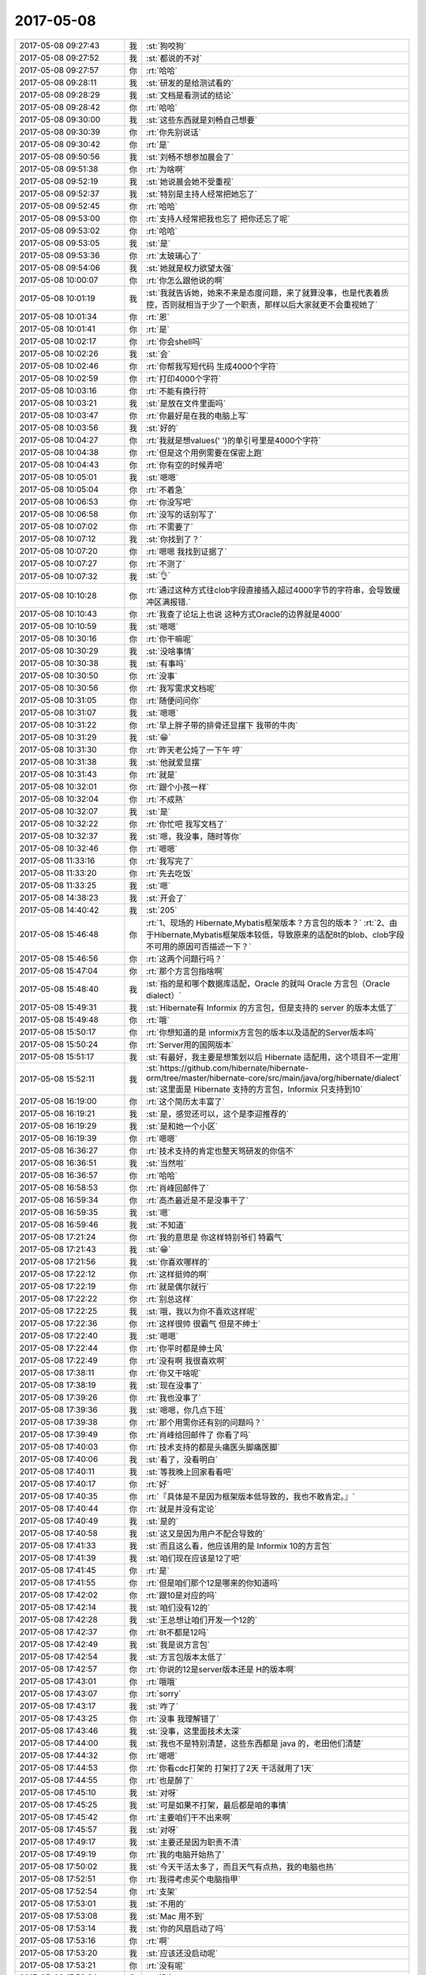 2017-05-08
-------------

.. list-table::
   :widths: 25, 1, 60

   * - 2017-05-08 09:27:43
     - 我
     - :st:`狗咬狗`
   * - 2017-05-08 09:27:52
     - 我
     - :st:`都说的不对`
   * - 2017-05-08 09:27:57
     - 你
     - :rt:`哈哈`
   * - 2017-05-08 09:28:11
     - 我
     - :st:`研发的是给测试看的`
   * - 2017-05-08 09:28:29
     - 我
     - :st:`文档是看测试的结论`
   * - 2017-05-08 09:28:42
     - 你
     - :rt:`哈哈`
   * - 2017-05-08 09:30:00
     - 我
     - :st:`这些东西就是刘畅自己想要`
   * - 2017-05-08 09:30:39
     - 你
     - :rt:`你先别说话`
   * - 2017-05-08 09:30:42
     - 你
     - :rt:`是`
   * - 2017-05-08 09:50:56
     - 我
     - :st:`刘畅不想参加晨会了`
   * - 2017-05-08 09:51:38
     - 你
     - :rt:`为啥啊`
   * - 2017-05-08 09:52:19
     - 我
     - :st:`她说晨会她不受重视`
   * - 2017-05-08 09:52:37
     - 我
     - :st:`特别是主持人经常把她忘了`
   * - 2017-05-08 09:52:45
     - 你
     - :rt:`哈哈`
   * - 2017-05-08 09:53:00
     - 你
     - :rt:`支持人经常把我也忘了 把你还忘了呢`
   * - 2017-05-08 09:53:02
     - 你
     - :rt:`哈哈`
   * - 2017-05-08 09:53:05
     - 我
     - :st:`是`
   * - 2017-05-08 09:53:36
     - 你
     - :rt:`太玻璃心了`
   * - 2017-05-08 09:54:06
     - 我
     - :st:`她就是权力欲望太强`
   * - 2017-05-08 10:00:07
     - 你
     - :rt:`你怎么跟他说的啊`
   * - 2017-05-08 10:01:19
     - 我
     - :st:`我就告诉她，她来不来是态度问题，来了就算没事，也是代表着质控，否则就相当于少了一个职责，那样以后大家就更不会重视她了`
   * - 2017-05-08 10:01:34
     - 你
     - :rt:`恩`
   * - 2017-05-08 10:01:41
     - 你
     - :rt:`是`
   * - 2017-05-08 10:02:17
     - 你
     - :rt:`你会shell吗`
   * - 2017-05-08 10:02:26
     - 我
     - :st:`会`
   * - 2017-05-08 10:02:46
     - 你
     - :rt:`你帮我写短代码 生成4000个字符`
   * - 2017-05-08 10:02:59
     - 你
     - :rt:`打印4000个字符`
   * - 2017-05-08 10:03:16
     - 你
     - :rt:`不能有换行符`
   * - 2017-05-08 10:03:21
     - 我
     - :st:`是放在文件里面吗`
   * - 2017-05-08 10:03:47
     - 你
     - :rt:`你最好是在我的电脑上写`
   * - 2017-05-08 10:03:56
     - 我
     - :st:`好的`
   * - 2017-05-08 10:04:27
     - 你
     - :rt:`我就是想values(' ')的单引号里是4000个字符`
   * - 2017-05-08 10:04:38
     - 你
     - :rt:`但是这个用例需要在保密上跑`
   * - 2017-05-08 10:04:43
     - 你
     - :rt:`你有空的时候弄吧`
   * - 2017-05-08 10:05:01
     - 我
     - :st:`嗯嗯`
   * - 2017-05-08 10:05:04
     - 你
     - :rt:`不着急`
   * - 2017-05-08 10:06:53
     - 你
     - :rt:`你没写吧`
   * - 2017-05-08 10:06:58
     - 你
     - :rt:`没写的话别写了`
   * - 2017-05-08 10:07:02
     - 你
     - :rt:`不需要了`
   * - 2017-05-08 10:07:12
     - 我
     - :st:`你找到了？`
   * - 2017-05-08 10:07:20
     - 你
     - :rt:`嗯嗯 我找到证据了`
   * - 2017-05-08 10:07:27
     - 你
     - :rt:`不测了`
   * - 2017-05-08 10:07:32
     - 我
     - :st:`👌`
   * - 2017-05-08 10:10:28
     - 你
     - :rt:`通过这种方式往clob字段直接插入超过4000字节的字符串，会导致缓冲区满报错.`
   * - 2017-05-08 10:10:43
     - 你
     - :rt:`我查了论坛上也说 这种方式Oracle的边界就是4000`
   * - 2017-05-08 10:10:59
     - 我
     - :st:`嗯嗯`
   * - 2017-05-08 10:30:16
     - 你
     - :rt:`你干嘛呢`
   * - 2017-05-08 10:30:29
     - 我
     - :st:`没啥事情`
   * - 2017-05-08 10:30:38
     - 我
     - :st:`有事吗`
   * - 2017-05-08 10:30:50
     - 你
     - :rt:`没事`
   * - 2017-05-08 10:30:56
     - 你
     - :rt:`我写需求文档呢`
   * - 2017-05-08 10:31:05
     - 你
     - :rt:`随便问问你`
   * - 2017-05-08 10:31:07
     - 我
     - :st:`嗯嗯`
   * - 2017-05-08 10:31:22
     - 你
     - :rt:`早上胖子带的排骨还显摆下 我带的牛肉`
   * - 2017-05-08 10:31:29
     - 我
     - :st:`😁`
   * - 2017-05-08 10:31:30
     - 你
     - :rt:`昨天老公炖了一下午 哼`
   * - 2017-05-08 10:31:38
     - 我
     - :st:`他就爱显摆`
   * - 2017-05-08 10:31:43
     - 你
     - :rt:`就是`
   * - 2017-05-08 10:32:01
     - 你
     - :rt:`跟个小孩一样`
   * - 2017-05-08 10:32:04
     - 你
     - :rt:`不成熟`
   * - 2017-05-08 10:32:07
     - 我
     - :st:`是`
   * - 2017-05-08 10:32:22
     - 你
     - :rt:`你忙吧 我写文档了`
   * - 2017-05-08 10:32:37
     - 我
     - :st:`嗯，我没事，随时等你`
   * - 2017-05-08 10:32:46
     - 你
     - :rt:`嗯嗯`
   * - 2017-05-08 11:33:16
     - 你
     - :rt:`我写完了`
   * - 2017-05-08 11:33:20
     - 你
     - :rt:`先去吃饭`
   * - 2017-05-08 11:33:25
     - 我
     - :st:`嗯`
   * - 2017-05-08 14:38:23
     - 我
     - :st:`开会了`
   * - 2017-05-08 14:40:42
     - 我
     - :st:`205`
   * - 2017-05-08 15:46:48
     - 你
     - :rt:`1、现场的 Hibernate,Mybatis框架版本？方言包的版本？`
       :rt:`2、由于Hibernate,Mybatis框架版本较低，导致原来的适配8t的blob、clob字段不可用的原因可否描述一下？`
   * - 2017-05-08 15:46:56
     - 你
     - :rt:`这两个问题行吗？`
   * - 2017-05-08 15:47:04
     - 你
     - :rt:`那个方言包指啥啊`
   * - 2017-05-08 15:48:40
     - 我
     - :st:`指的是和哪个数据库适配，Oracle 的就叫 Oracle 方言包（Oracle dialect）`
   * - 2017-05-08 15:49:31
     - 我
     - :st:`Hibernate有 Informix 的方言包，但是支持的 server 的版本太低了`
   * - 2017-05-08 15:49:48
     - 你
     - :rt:`哦`
   * - 2017-05-08 15:50:17
     - 你
     - :rt:`你想知道的是 informix方言包的版本以及适配的Server版本吗`
   * - 2017-05-08 15:50:24
     - 你
     - :rt:`Server用的国网版本`
   * - 2017-05-08 15:51:17
     - 我
     - :st:`有最好，我主要是想策划以后 Hibernate 适配用，这个项目不一定用`
   * - 2017-05-08 15:52:11
     - 我
     - :st:`https://github.com/hibernate/hibernate-orm/tree/master/hibernate-core/src/main/java/org/hibernate/dialect`
       :st:`这里面是 Hibernate 支持的方言包，Informix 只支持到10`
   * - 2017-05-08 16:19:00
     - 你
     - :rt:`这个简历太丰富了`
   * - 2017-05-08 16:19:21
     - 我
     - :st:`是，感觉还可以，这个是李迎推荐的`
   * - 2017-05-08 16:19:29
     - 我
     - :st:`是和她一个小区`
   * - 2017-05-08 16:19:39
     - 你
     - :rt:`嗯嗯`
   * - 2017-05-08 16:36:27
     - 你
     - :rt:`技术支持的肯定也整天骂研发的你信不`
   * - 2017-05-08 16:36:51
     - 我
     - :st:`当然啦`
   * - 2017-05-08 16:36:57
     - 你
     - :rt:`哈哈`
   * - 2017-05-08 16:58:53
     - 你
     - :rt:`肖峰回邮件了`
   * - 2017-05-08 16:59:34
     - 你
     - :rt:`高杰最近是不是没事干了`
   * - 2017-05-08 16:59:35
     - 我
     - :st:`嗯`
   * - 2017-05-08 16:59:46
     - 我
     - :st:`不知道`
   * - 2017-05-08 17:21:24
     - 你
     - :rt:`我的意思是 你这样特别爷们 特霸气`
   * - 2017-05-08 17:21:43
     - 我
     - :st:`😁`
   * - 2017-05-08 17:21:56
     - 我
     - :st:`你喜欢哪样的`
   * - 2017-05-08 17:22:12
     - 你
     - :rt:`这样挺帅的啊`
   * - 2017-05-08 17:22:19
     - 你
     - :rt:`就是偶尔就行`
   * - 2017-05-08 17:22:22
     - 你
     - :rt:`别总这样`
   * - 2017-05-08 17:22:25
     - 我
     - :st:`哦，我以为你不喜欢这样呢`
   * - 2017-05-08 17:22:36
     - 你
     - :rt:`这样很帅 很霸气 但是不绅士`
   * - 2017-05-08 17:22:40
     - 我
     - :st:`嗯嗯`
   * - 2017-05-08 17:22:44
     - 你
     - :rt:`你平时都是绅士风`
   * - 2017-05-08 17:22:49
     - 你
     - :rt:`没有啊 我很喜欢啊`
   * - 2017-05-08 17:38:11
     - 你
     - :rt:`你又干啥呢`
   * - 2017-05-08 17:38:19
     - 我
     - :st:`现在没事了`
   * - 2017-05-08 17:39:26
     - 你
     - :rt:`我也没事了`
   * - 2017-05-08 17:39:36
     - 我
     - :st:`嗯嗯，你几点下班`
   * - 2017-05-08 17:39:38
     - 你
     - :rt:`那个用需你还有别的问题吗？`
   * - 2017-05-08 17:39:49
     - 你
     - :rt:`肖峰给回邮件了 你看了吗`
   * - 2017-05-08 17:40:03
     - 你
     - :rt:`技术支持的都是头痛医头脚痛医脚`
   * - 2017-05-08 17:40:06
     - 我
     - :st:`看了，没看明白`
   * - 2017-05-08 17:40:11
     - 我
     - :st:`等我晚上回家看看吧`
   * - 2017-05-08 17:40:17
     - 你
     - :rt:`好`
   * - 2017-05-08 17:40:35
     - 你
     - :rt:`『具体是不是因为框架版本低导致的，我也不敢肯定。』`
   * - 2017-05-08 17:40:44
     - 你
     - :rt:`就是并没有定论`
   * - 2017-05-08 17:40:49
     - 我
     - :st:`是的`
   * - 2017-05-08 17:40:58
     - 我
     - :st:`这又是因为用户不配合导致的`
   * - 2017-05-08 17:41:33
     - 我
     - :st:`而且这么看，他应该用的是 Informix 10的方言包`
   * - 2017-05-08 17:41:39
     - 我
     - :st:`咱们现在应该是12了吧`
   * - 2017-05-08 17:41:45
     - 你
     - :rt:`是`
   * - 2017-05-08 17:41:55
     - 你
     - :rt:`但是咱们那个12是哪来的你知道吗`
   * - 2017-05-08 17:42:02
     - 你
     - :rt:`跟10是对应的吗`
   * - 2017-05-08 17:42:14
     - 我
     - :st:`咱们没有12的`
   * - 2017-05-08 17:42:28
     - 我
     - :st:`王总想让咱们开发一个12的`
   * - 2017-05-08 17:42:37
     - 你
     - :rt:`8t不都是12吗`
   * - 2017-05-08 17:42:49
     - 我
     - :st:`我是说方言包`
   * - 2017-05-08 17:42:54
     - 我
     - :st:`方言包版本太低了`
   * - 2017-05-08 17:42:57
     - 你
     - :rt:`你说的12是server版本还是	H的版本啊`
   * - 2017-05-08 17:43:01
     - 你
     - :rt:`哦哦`
   * - 2017-05-08 17:43:07
     - 你
     - :rt:`sorry`
   * - 2017-05-08 17:43:17
     - 我
     - :st:`咋了`
   * - 2017-05-08 17:43:25
     - 你
     - :rt:`没事 我理解错了`
   * - 2017-05-08 17:43:46
     - 我
     - :st:`没事，这里面技术太深`
   * - 2017-05-08 17:44:00
     - 我
     - :st:`我也不是特别清楚，这些东西都是 java 的，老田他们清楚`
   * - 2017-05-08 17:44:32
     - 你
     - :rt:`嗯嗯`
   * - 2017-05-08 17:44:53
     - 你
     - :rt:`你看cdc打架的 打架打了2天 干活就用了1天`
   * - 2017-05-08 17:44:55
     - 你
     - :rt:`也是醉了`
   * - 2017-05-08 17:45:10
     - 我
     - :st:`对呀`
   * - 2017-05-08 17:45:25
     - 我
     - :st:`可是如果不打架，最后都是咱的事情`
   * - 2017-05-08 17:45:42
     - 你
     - :rt:`主要咱们干不出来啊`
   * - 2017-05-08 17:45:57
     - 我
     - :st:`对呀`
   * - 2017-05-08 17:49:17
     - 我
     - :st:`主要还是因为职责不清`
   * - 2017-05-08 17:49:19
     - 你
     - :rt:`我的电脑开始热了`
   * - 2017-05-08 17:50:02
     - 我
     - :st:`今天干活太多了，而且天气有点热，我的电脑也热`
   * - 2017-05-08 17:52:51
     - 你
     - :rt:`我得考虑买个电脑指甲`
   * - 2017-05-08 17:52:54
     - 你
     - :rt:`支架`
   * - 2017-05-08 17:53:01
     - 我
     - :st:`不用的`
   * - 2017-05-08 17:53:08
     - 我
     - :st:`Mac 用不到`
   * - 2017-05-08 17:53:14
     - 我
     - :st:`你的风扇启动了吗`
   * - 2017-05-08 17:53:16
     - 你
     - :rt:`啊`
   * - 2017-05-08 17:53:20
     - 我
     - :st:`应该还没启动呢`
   * - 2017-05-08 17:53:21
     - 你
     - :rt:`没有呢`
   * - 2017-05-08 17:53:24
     - 你
     - :rt:`没有`
   * - 2017-05-08 17:53:33
     - 我
     - :st:`所以支架也没有用`
   * - 2017-05-08 17:53:53
     - 我
     - :st:`你今天晚上关机，明天来就好了`
   * - 2017-05-08 17:54:38
     - 你
     - :rt:`嗯嗯`
   * - 2017-05-08 17:54:50
     - 我
     - :st:`你下班就回家吗`
   * - 2017-05-08 17:55:09
     - 你
     - :rt:`是啊`
   * - 2017-05-08 17:55:16
     - 你
     - :rt:`不然呢 今天有事吗`
   * - 2017-05-08 17:55:23
     - 我
     - :st:`没事，就是问问你`
   * - 2017-05-08 17:55:29
     - 我
     - :st:`你要是晚走我就陪你会`
   * - 2017-05-08 17:55:34
     - 你
     - :rt:`我这个鼠标垫特别热`
   * - 2017-05-08 17:55:37
     - 你
     - :rt:`嗯嗯`
   * - 2017-05-08 17:55:43
     - 你
     - :rt:`可能性比较大`
   * - 2017-05-08 17:56:16
     - 你
     - :rt:`我又理解错了`
   * - 2017-05-08 17:56:26
     - 你
     - :rt:`几点下班我还不知道呢`
   * - 2017-05-08 17:56:32
     - 我
     - :st:`哈哈`
   * - 2017-05-08 17:57:24
     - 你
     - :rt:`我明天不打球了`
   * - 2017-05-08 17:57:31
     - 我
     - :st:`嗯`
   * - 2017-05-08 18:18:29
     - 你
     - :rt:`这屋除了咱俩还有别人吗`
   * - 2017-05-08 18:18:38
     - 我
     - :st:`没注意`
   * - 2017-05-08 18:48:11
     - 你
     - :rt:`你快回家吧`
   * - 2017-05-08 18:48:23
     - 我
     - :st:`没事，陪着你呀`
   * - 2017-05-08 18:48:31
     - 你
     - :rt:`不用`
   * - 2017-05-08 18:48:33
     - 我
     - :st:`省得你寂寞`